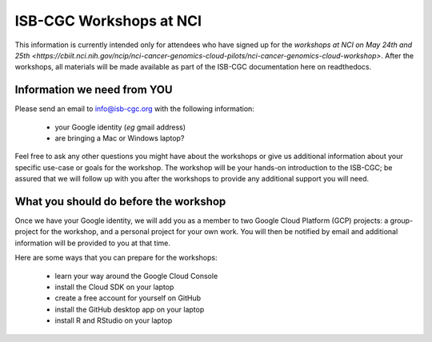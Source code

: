 ************************
ISB-CGC Workshops at NCI 
************************

This information is currently intended only for attendees who have 
signed up for the 
`workshops at NCI on May 24th and 25th <https://cbiit.nci.nih.gov/ncip/nci-cancer-genomics-cloud-pilots/nci-cancer-genomics-cloud-workshop>`.  
After the workshops, all materials will be made available as part of the
ISB-CGC documentation here on readthedocs.

Information we need from YOU
############################
Please send an email to info@isb-cgc.org with the following information:

    * your Google identity (*eg* gmail address)
    * are bringing a Mac or Windows laptop?

Feel free to ask any other questions you might have about the workshops or
give us additional information about your specific use-case or goals for
the workshop.  The workshop will be your hands-on introduction to the ISB-CGC;
be assured that we will follow up with you after the workshops to provide
any additional support you will need.

What you should do before the workshop
######################################
Once we have your Google identity, we will add you as a member to two
Google Cloud Platform (GCP) projects: a group-project for the workshop,
and a personal project for your own work.  You will then be notified by 
email and additional information will be provided to you at that time.

Here are some ways that you can prepare for the workshops:

    * learn your way around the Google Cloud Console
    * install the Cloud SDK on your laptop
    * create a free account for yourself on GitHub
    * install the GitHub desktop app on your laptop
    * install R and RStudio on your laptop



